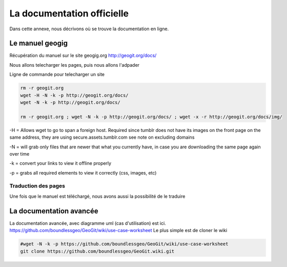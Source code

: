 ===========================
La documentation officielle
===========================

Dans cette annexe, nous décrivons où se trouve la documentation en ligne.

Le manuel geogig
================

Récupération du manuel sur le site geogig.org
http://geogit.org/docs/

Nous allons telecharger les pages, puis nous allons l'adpader

Ligne de commande pour telecharger un site

.. code::

  rm -r geogit.org
  wget -H -N -k -p http://geogit.org/docs/
  wget -N -k -p http://geogit.org/docs/

  rm -r geogit.org ; wget -N -k -p http://geogit.org/docs/ ; wget -x -r http://geogit.org/docs/img/

-H = Allows wget to go to span a foreign host. Required since tumblr does not have its images on the front page on the same address, they are using secure.assets.tumblr.com see note on excluding domains

-N = will grab only files that are newer that what you currently have, in case you are downloading the same page again over time

-k = convert your links to view it offline properly

-p = grabs all required elements to view it correctly (css, images, etc)

Traduction des pages
--------------------

Une fois que le manuel est téléchargé, nous avons aussi la possibilité de le traduire



La documentation avancée
========================


La documentation avancée, avec diagramme uml (cas d'utilisation) est ici.
https://github.com/boundlessgeo/GeoGit/wiki/use-case-worksheet
Le plus simple est de cloner le wiki

.. code::

  #wget -N -k -p https://github.com/boundlessgeo/GeoGit/wiki/use-case-worksheet
  git clone https://github.com/boundlessgeo/GeoGit.wiki.git
